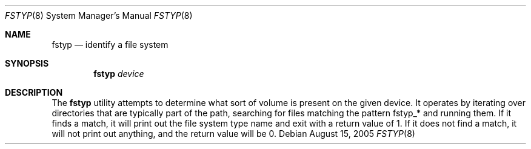 .\"
.\" (c) 2005 Apple Computer, Inc. All rights reserved.
.\"
.\" @APPLE_LICENSE_HEADER_START@
.\" 
.\" The contents of this file constitute Original Code as defined in and
.\" are subject to the Apple Public Source License Version 1.1 (the
.\" "License").  You may not use this file except in compliance with the
.\" License.  Please obtain a copy of the License at
.\" http://www.apple.com/publicsource and read it before using this file.
.\" 
.\" This Original Code and all software distributed under the License are
.\" distributed on an "AS IS" basis, WITHOUT WARRANTY OF ANY KIND, EITHER
.\" EXPRESS OR IMPLIED, AND APPLE HEREBY DISCLAIMS ALL SUCH WARRANTIES,
.\" INCLUDING WITHOUT LIMITATION, ANY WARRANTIES OF MERCHANTABILITY,
.\" FITNESS FOR A PARTICULAR PURPOSE OR NON-INFRINGEMENT.  Please see the
.\" License for the specific language governing rights and limitations
.\" under the License.
.\"
.\" @APPLE_LICENSE_HEADER_END@
.\"
.Dd August 15, 2005
.Dt FSTYP 8
.Os
.Sh NAME
.Nm fstyp
.Nd identify a file system
.Sh SYNOPSIS
.Nm
.Ar device
.Sh DESCRIPTION
The
.Nm
utility attempts to determine what sort of volume is present on the given
device.
It operates by iterating over directories that are typically part of the path,
searching for files matching the pattern fstyp_* and running them.
If it finds a match, it will print out the file system type name and exit with
a return value of 1.
If it does not find a match, it will not print out anything, and the return
value will be 0.
